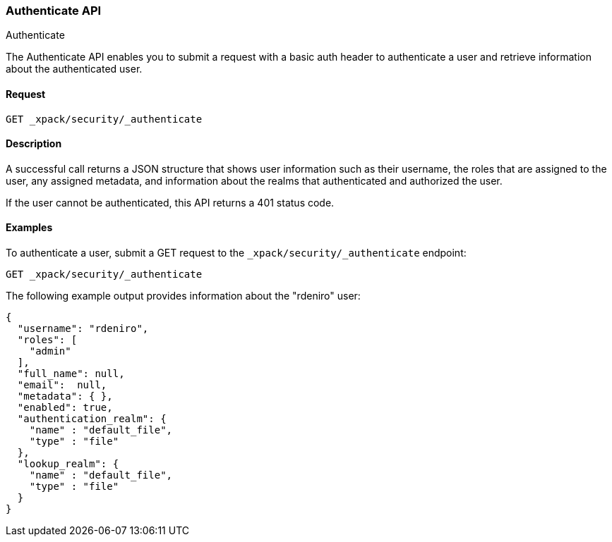 [role="xpack"]
[[security-api-authenticate]]
=== Authenticate API
++++
<titleabbrev>Authenticate</titleabbrev>
++++

The Authenticate API enables you to submit a request with a basic auth header to
authenticate a user and retrieve information about the authenticated user.


==== Request

`GET _xpack/security/_authenticate`


==== Description

A successful call returns a JSON structure that shows user information such as their username, the roles that are
assigned to the user, any assigned metadata, and information about the realms that authenticated and authorized the user.

If the user cannot be authenticated, this API returns a 401 status code.

==== Examples

To authenticate a user, submit a GET request to the
`_xpack/security/_authenticate` endpoint:

[source,js]
--------------------------------------------------
GET _xpack/security/_authenticate
--------------------------------------------------
// CONSOLE

The following example output provides information about the "rdeniro" user:

[source,js]
--------------------------------------------------
{
  "username": "rdeniro",
  "roles": [ 
    "admin"
  ],
  "full_name": null,
  "email":  null,
  "metadata": { },
  "enabled": true,
  "authentication_realm": {
    "name" : "default_file",
    "type" : "file"
  },
  "lookup_realm": {
    "name" : "default_file",
    "type" : "file"
  }
}
--------------------------------------------------
// TESTRESPONSE[s/"rdeniro"/"$body.username"/]
// TESTRESPONSE[s/"admin"/"superuser"/]